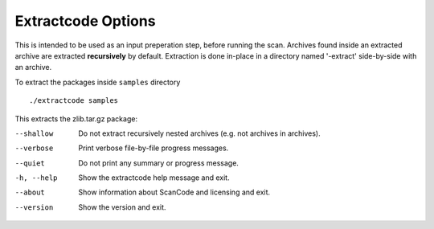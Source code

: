Extractcode Options
-------------------

This is intended to be used as an input preperation step, before running the scan. Archives found
inside an extracted archive are extracted **recursively** by default. Extraction is done in-place
in a directory named '-extract' side-by-side with an archive.

To extract the packages inside ``samples`` directory

::

    ./extractcode samples

This extracts the zlib.tar.gz package:

.. image::  /scancode-toolkit/rst_snippets/data/extractcode.png

.. _cli_extract:

--shallow   Do not extract recursively nested archives (e.g. not
            archives in archives).

--verbose   Print verbose file-by-file progress messages.

--quiet     Do not print any summary or progress message.

-h, --help  Show the extractcode help message and exit.

--about     Show information about ScanCode and licensing and exit.

--version   Show the version and exit.

